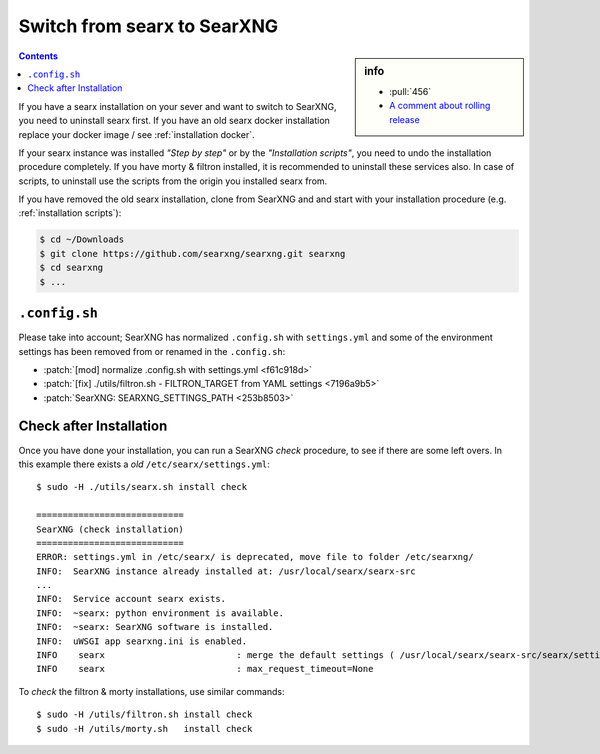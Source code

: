.. _installation switch2ng:

============================
Switch from searx to SearXNG
============================

.. sidebar:: info

   - :pull:`456`
   - `A comment about rolling release <https://github.com/searxng/searxng/pull/446#issuecomment-954730358>`_

.. contents:: Contents
   :depth: 2
   :local:
   :backlinks: entry

If you have a searx installation on your sever and want to switch to SearXNG,
you need to uninstall searx first.  If you have an old searx docker installation
replace your docker image / see :ref:`installation docker`.

If your searx instance was installed *"Step by step"* or by the *"Installation
scripts"*, you need to undo the installation procedure completely.  If you have
morty & filtron installed, it is recommended to uninstall these services also.
In case of scripts, to uninstall use the scripts from the origin you installed
searx from.

If you have removed the old searx installation, clone from SearXNG and and start
with your installation procedure (e.g. :ref:`installation scripts`):

.. code:: bash

   $ cd ~/Downloads
   $ git clone https://github.com/searxng/searxng.git searxng
   $ cd searxng
   $ ...

``.config.sh``
==============

Please take into account; SearXNG has normalized ``.config.sh`` with
``settings.yml`` and some of the environment settings has been removed from or
renamed in the ``.config.sh``:

- :patch:`[mod] normalize .config.sh with settings.yml <f61c918d>`
- :patch:`[fix] ./utils/filtron.sh - FILTRON_TARGET from YAML settings <7196a9b5>`
- :patch:`SearXNG: SEARXNG_SETTINGS_PATH <253b8503>`


Check after Installation
========================

Once you have done your installation, you can run a SearXNG *check* procedure,
to see if there are some left overs.  In this example there exists a *old*
``/etc/searx/settings.yml``::

   $ sudo -H ./utils/searx.sh install check

   ============================
   SearXNG (check installation)
   ============================
   ERROR: settings.yml in /etc/searx/ is deprecated, move file to folder /etc/searxng/
   INFO:  SearXNG instance already installed at: /usr/local/searx/searx-src
   ...
   INFO:  Service account searx exists.
   INFO:  ~searx: python environment is available.
   INFO:  ~searx: SearXNG software is installed.
   INFO:  uWSGI app searxng.ini is enabled.
   INFO    searx                         : merge the default settings ( /usr/local/searx/searx-src/searx/settings.yml ) and the user setttings ( /etc/searxng/settings.yml )
   INFO    searx                         : max_request_timeout=None


To *check* the filtron & morty installations, use similar commands::

  $ sudo -H /utils/filtron.sh install check
  $ sudo -H /utils/morty.sh   install check
